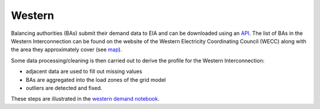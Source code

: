 Western
#######
Balancing authorities (BAs) submit their demand data to EIA and can be downloaded
using an `API <https://www.eia.gov/opendata/>`_. The list of BAs in the Western
Interconnection can be found on the website of the Western Electricity Coordinating
Council (WECC) along with the area they approximately cover (see `map`_).

Some data processing/cleaning is then carried out to derive the profile for the Western
Interconnection:

+ adjacent data are used to fill out missing values
+ BAs are aggregated into the load zones of the grid model
+ outliers are detected and fixed.

These steps are illustrated in the `western demand notebook`_.


.. _map: https://www.wecc.org/Administrative/Balancing_Authorities_JAN17.pdf
.. _western demand notebook: https://github.com/Breakthrough-Energy/PreREISE/blob/develop/prereise/gather/demanddata/eia/demo/western_demand_v4_demo/western_demand_v4_demo.ipynb
